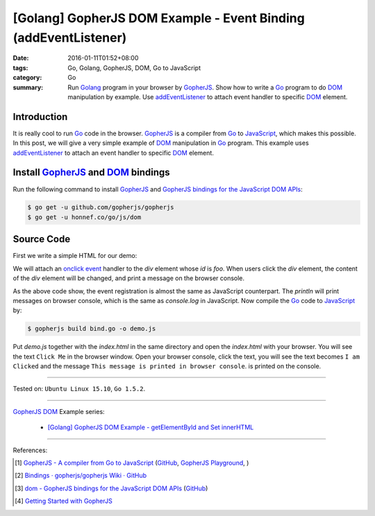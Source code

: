 [Golang] GopherJS DOM Example - Event Binding (addEventListener)
################################################################

:date: 2016-01-11T01:52+08:00
:tags: Go, Golang, GopherJS, DOM, Go to JavaScript
:category: Go
:summary: Run Golang_ program in your browser by GopherJS_. Show how to write a
          Go_ program to do DOM_ manipulation by example. Use addEventListener_
          to attach event handler to specific DOM_ element.

Introduction
++++++++++++

It is really cool to run Go_ code in the browser. GopherJS_ is a compiler from
Go_ to JavaScript_, which makes this possible. In this post, we will give a very
simple example of DOM_ manipulation in Go_ program. This example uses
addEventListener_ to attach an event handler to specific DOM_ element.

Install GopherJS_ and DOM_ bindings
+++++++++++++++++++++++++++++++++++

Run the following command to install GopherJS_ and
`GopherJS bindings for the JavaScript DOM APIs`_:

.. code-block:: bash

  $ go get -u github.com/gopherjs/gopherjs
  $ go get -u honnef.co/go/js/dom

Source Code
+++++++++++

First we write a simple HTML for our demo:

.. show_github_file:: siongui userpages content/code/gopherjs-dom/src/event/index.html

We will attach an `onclick event`_ handler to the *div* element whose *id* is
*foo*. When users click the *div* element, the content of the *div* element will
be changed, and print a message on the browser console.

.. show_github_file:: siongui userpages content/code/gopherjs-dom/src/event/bind.go

As the above code show, the event registration is almost the same as JavaScript
counterpart. The *println* will print messages on browser console, which is the
same as *console.log* in JavaScript. Now compile the Go_ code to JavaScript_ by:

.. code-block:: bash

  $ gopherjs build bind.go -o demo.js

Put *demo.js* together with the *index.html* in the same directory and open the
*index.html* with your browser. You will see the text ``Click Me`` in the
browser window. Open your browser console, click the text, you will see the text
becomes ``I am Clicked`` and the message
``This message is printed in browser console``. is printed on the console.

.. .. show_github_file:: siongui userpages content/code/gopherjs-dom/Makefile


----

Tested on: ``Ubuntu Linux 15.10``, ``Go 1.5.2``.

----

GopherJS_ DOM_ Example series:

  - `[Golang] GopherJS DOM Example - getElementById and Set innerHTML <{filename}../10/gopherjs-dom-example-getElementById-innerHTML%en.rst>`_

----

References:

.. [1] `GopherJS - A compiler from Go to JavaScript <http://www.gopherjs.org/>`_
       (`GitHub <https://github.com/gopherjs/gopherjs>`__,
       `GopherJS Playground <http://www.gopherjs.org/playground/>`_,
       |godoc|)

.. [2] `Bindings · gopherjs/gopherjs Wiki · GitHub <https://github.com/gopherjs/gopherjs/wiki/bindings>`_

.. [3] `dom - GopherJS bindings for the JavaScript DOM APIs <https://godoc.org/honnef.co/go/js/dom>`_
       (`GitHub <https://github.com/dominikh/go-js-dom>`__)

.. [4] `Getting Started with GopherJS <https://www.hakkalabs.co/articles/getting-started-gopherjs>`_



.. _Go: https://golang.org/
.. _Golang: https://golang.org/
.. _GopherJS: http://www.gopherjs.org/
.. _DOM: https://developer.mozilla.org/en-US/docs/Web/API/Document_Object_Model
.. _addEventListener: http://www.w3schools.com/jsref/met_element_addeventlistener.asp
.. _JavaScript: https://en.wikipedia.org/wiki/JavaScript
.. _GopherJS bindings for the JavaScript DOM APIs: https://godoc.org/honnef.co/go/js/dom
.. _onclick event: http://www.w3schools.com/jsref/event_onclick.asp

.. |godoc| image:: https://godoc.org/github.com/gopherjs/gopherjs/js?status.png
   :target: https://godoc.org/github.com/gopherjs/gopherjs/js

